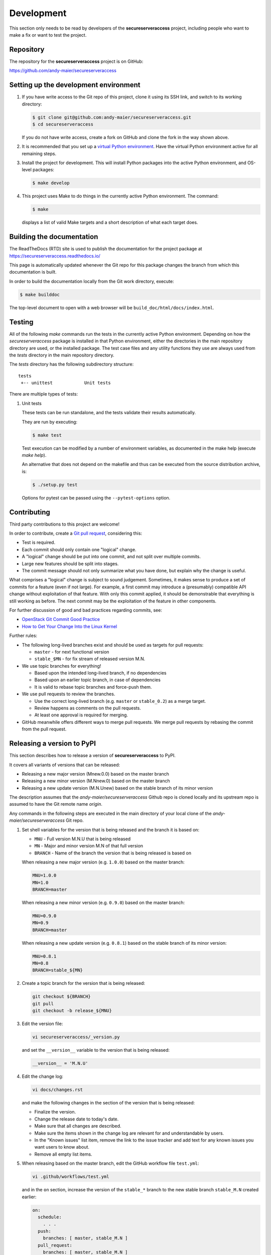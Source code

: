 .. Licensed under the Apache License, Version 2.0 (the "License");
.. you may not use this file except in compliance with the License.
.. You may obtain a copy of the License at
..
..    http://www.apache.org/licenses/LICENSE-2.0
..
.. Unless required by applicable law or agreed to in writing, software
.. distributed under the License is distributed on an "AS IS" BASIS,
.. WITHOUT WARRANTIES OR CONDITIONS OF ANY KIND, either express or implied.
.. See the License for the specific language governing permissions and
.. limitations under the License.


.. _`Development`:

Development
===========

This section only needs to be read by developers of the **secureserveraccess**
project, including people who want to make a fix or want to test the project.


.. _`Repository`:

Repository
----------

The repository for the **secureserveraccess** project is on GitHub:

https://github.com/andy-maier/secureserveraccess


.. _`Setting up the development environment`:

Setting up the development environment
--------------------------------------

1. If you have write access to the Git repo of this project, clone it using
   its SSH link, and switch to its working directory:

   .. code-block:: bash

        $ git clone git@github.com:andy-maier/secureserveraccess.git
        $ cd secureserveraccess

   If you do not have write access, create a fork on GitHub and clone the
   fork in the way shown above.

2. It is recommended that you set up a `virtual Python environment`_.
   Have the virtual Python environment active for all remaining steps.

3. Install the project for development.
   This will install Python packages into the active Python environment,
   and OS-level packages:

   .. code-block:: bash

        $ make develop

4. This project uses Make to do things in the currently active Python
   environment. The command:

   .. code-block:: bash

        $ make

   displays a list of valid Make targets and a short description of what each
   target does.

.. _virtual Python environment: https://docs.python-guide.org/en/latest/dev/virtualenvs/


.. _`Building the documentation`:

Building the documentation
--------------------------

The ReadTheDocs (RTD) site is used to publish the documentation for the
project package at https://secureserveraccess.readthedocs.io/

This page is automatically updated whenever the Git repo for this package
changes the branch from which this documentation is built.

In order to build the documentation locally from the Git work directory,
execute:

.. code-block:: bash

    $ make builddoc

The top-level document to open with a web browser will be
``build_doc/html/docs/index.html``.


.. _`Testing`:

.. # Keep the tests/README file in sync with this 'Testing' section.

Testing
-------

All of the following `make` commands run the tests in the currently active
Python environment.
Depending on how the `secureserveraccess` package is installed in
that Python environment, either the directories in the main repository
directory are used, or the installed package.
The test case files and any utility functions they use are always used from
the `tests` directory in the main repository directory.

The `tests` directory has the following subdirectory structure:

::

    tests
     +-- unittest            Unit tests

There are multiple types of tests:

1. Unit tests

   These tests can be run standalone, and the tests validate their results
   automatically.

   They are run by executing:

   .. code-block:: bash

       $ make test

   Test execution can be modified by a number of environment variables, as
   documented in the make help (execute `make help`).

   An alternative that does not depend on the makefile and thus can be executed
   from the source distribution archive, is:

   .. code-block:: bash

       $ ./setup.py test

   Options for pytest can be passed using the ``--pytest-options`` option.


.. _`Contributing`:

Contributing
------------

Third party contributions to this project are welcome!

In order to contribute, create a `Git pull request`_, considering this:

.. _Git pull request: https://help.github.com/articles/using-pull-requests/

* Test is required.
* Each commit should only contain one "logical" change.
* A "logical" change should be put into one commit, and not split over multiple
  commits.
* Large new features should be split into stages.
* The commit message should not only summarize what you have done, but explain
  why the change is useful.

What comprises a "logical" change is subject to sound judgement. Sometimes, it
makes sense to produce a set of commits for a feature (even if not large).
For example, a first commit may introduce a (presumably) compatible API change
without exploitation of that feature. With only this commit applied, it should
be demonstrable that everything is still working as before. The next commit may
be the exploitation of the feature in other components.

For further discussion of good and bad practices regarding commits, see:

* `OpenStack Git Commit Good Practice`_

* `How to Get Your Change Into the Linux Kernel`_

.. _OpenStack Git Commit Good Practice: https://wiki.openstack.org/wiki/GitCommitMessages
.. _How to Get Your Change Into the Linux Kernel: https://www.kernel.org/doc/Documentation/SubmittingPatches

Further rules:

* The following long-lived branches exist and should be used as targets for
  pull requests:

  - ``master`` - for next functional version

  - ``stable_$MN`` - for fix stream of released version M.N.

* We use topic branches for everything!

  - Based upon the intended long-lived branch, if no dependencies

  - Based upon an earlier topic branch, in case of dependencies

  - It is valid to rebase topic branches and force-push them.

* We use pull requests to review the branches.

  - Use the correct long-lived branch (e.g. ``master`` or ``stable_0.2``) as a
    merge target.

  - Review happens as comments on the pull requests.

  - At least one approval is required for merging.

* GitHub meanwhile offers different ways to merge pull requests. We merge pull
  requests by rebasing the commit from the pull request.

Releasing a version to PyPI
---------------------------

This section describes how to release a version of **secureserveraccess**
to PyPI.

It covers all variants of versions that can be released:

* Releasing a new major version (Mnew.0.0) based on the master branch
* Releasing a new minor version (M.Nnew.0) based on the master branch
* Releasing a new update version (M.N.Unew) based on the stable branch of its
  minor version

The description assumes that the `andy-maier/secureserveraccess`
Github repo is cloned locally and its upstream repo is assumed to have the Git
remote name `origin`.

Any commands in the following steps are executed in the main directory of your
local clone of the `andy-maier/secureserveraccess`
Git repo.

1.  Set shell variables for the version that is being released and the branch
    it is based on:

    * ``MNU`` - Full version M.N.U that is being released
    * ``MN`` - Major and minor version M.N of that full version
    * ``BRANCH`` - Name of the branch the version that is being released is
      based on

    When releasing a new major version (e.g. ``1.0.0``) based on the master
    branch:

    .. code-block:: sh

        MNU=1.0.0
        MN=1.0
        BRANCH=master

    When releasing a new minor version (e.g. ``0.9.0``) based on the master
    branch:

    .. code-block:: sh

        MNU=0.9.0
        MN=0.9
        BRANCH=master

    When releasing a new update version (e.g. ``0.8.1``) based on the stable
    branch of its minor version:

    .. code-block:: sh

        MNU=0.8.1
        MN=0.8
        BRANCH=stable_${MN}

2.  Create a topic branch for the version that is being released:

    .. code-block:: sh

        git checkout ${BRANCH}
        git pull
        git checkout -b release_${MNU}

3.  Edit the version file:

    .. code-block:: sh

        vi secureserveraccess/_version.py

    and set the ``__version__`` variable to the version that is being released:

    .. code-block:: python

        __version__ = 'M.N.U'

4.  Edit the change log:

    .. code-block:: sh

        vi docs/changes.rst

    and make the following changes in the section of the version that is being
    released:

    * Finalize the version.
    * Change the release date to today's date.
    * Make sure that all changes are described.
    * Make sure the items shown in the change log are relevant for and
      understandable by users.
    * In the "Known issues" list item, remove the link to the issue tracker and
      add text for any known issues you want users to know about.
    * Remove all empty list items.

5.  When releasing based on the master branch, edit the GitHub workflow file
    ``test.yml``:

    .. code-block:: sh

        vi .github/workflows/test.yml

    and in the ``on`` section, increase the version of the ``stable_*`` branch
    to the new stable branch ``stable_M.N`` created earlier:

    .. code-block:: yaml

        on:
          schedule:
            . . .
          push:
            branches: [ master, stable_M.N ]
          pull_request:
            branches: [ master, stable_M.N ]

6.  Commit your changes and push the topic branch to the remote repo:

    .. code-block:: sh

        git status  # Double check the changed files
        git commit -asm "Release ${MNU}"
        git push --set-upstream origin release_${MNU}

7.  On GitHub, create a Pull Request for branch ``release_M.N.U``. This will
    trigger the CI runs.

    Important: When creating Pull Requests, GitHub by default targets the
    ``master`` branch. When releasing based on a stable branch, you need to
    change the target branch of the Pull Request to ``stable_M.N``.

8.  On GitHub, close milestone ``M.N.U``.

9.  On GitHub, once the checks for the Pull Request for branch ``start_M.N.U``
    have succeeded, merge the Pull Request (no review is needed). This
    automatically deletes the branch on GitHub.

10. Add a new tag for the version that is being released and push it to
    the remote repo. Clean up the local repo:

    .. code-block:: sh

        git checkout ${BRANCH}
        git pull
        git tag -f ${MNU}
        git push -f --tags
        git branch -d release_${MNU}

11. When releasing based on the master branch, create and push a new stable
    branch for the same minor version:

    .. code-block:: sh

        git checkout -b stable_${MN}
        git push --set-upstream origin stable_${MN}
        git checkout ${BRANCH}

    Note that no GitHub Pull Request is created for any ``stable_*`` branch.

12. On GitHub, edit the new tag ``M.N.U``, and create a release description on
    it. This will cause it to appear in the Release tab.

    You can see the tags in GitHub via Code -> Releases -> Tags.

13. On ReadTheDocs, activate the new version ``M.N.U``:

    * Go to https://readthedocs.org/projects/secureserveraccess/versions/
      and log in.

    * Activate the new version ``M.N.U``.

      This triggers a build of that version. Verify that the build succeeds
      and that new version is shown in the version selection popup at
      https://secureserveraccess.readthedocs.io/

14. Upload the package to PyPI:

    .. code-block:: sh

        make upload

    This will show the package version and will ask for confirmation.

    **Attention!** This only works once for each version. You cannot release
    the same version twice to PyPI.

    Verify that the released version arrived on PyPI at
    https://pypi.python.org/pypi/secureserveraccess/


Starting a new version
----------------------

This section shows the steps for starting development of a new version of the
secureserveraccess project in its Git repo.

This section covers all variants of new versions:

* Starting a new major version (Mnew.0.0) based on the master branch
* Starting a new minor version (M.Nnew.0) based on the master branch
* Starting a new update version (M.N.Unew) based on the stable branch of its
  minor version

The description assumes that the `andy-maier/secureserveraccess`
Github repo is cloned locally and its upstream repo is assumed to have the Git
remote name `origin`.

Any commands in the following steps are executed in the main directory of your
local clone of the `andy-maier/secureserveraccess`
Git repo.

1.  Set shell variables for the version that is being started and the branch it
    is based on:

    * ``MNU`` - Full version M.N.U that is being started
    * ``MN`` - Major and minor version M.N of that full version
    * ``BRANCH`` -  Name of the branch the version that is being started is
      based on

    When starting a new major version (e.g. ``1.0.0``) based on the master
    branch:

    .. code-block:: sh

        MNU=1.0.0
        MN=1.0
        BRANCH=master

    When starting a new minor version (e.g. ``0.9.0``) based on the master
    branch:

    .. code-block:: sh

        MNU=0.9.0
        MN=0.9
        BRANCH=master

    When starting a new minor version (e.g. ``0.8.1``) based on the stable
    branch of its minor version:

    .. code-block:: sh

        MNU=0.8.1
        MN=0.8
        BRANCH=stable_${MN}

2.  Create a topic branch for the version that is being started:

    .. code-block:: sh

        git checkout ${BRANCH}
        git pull
        git checkout -b start_${MNU}

3.  Edit the version file:

    .. code-block:: sh

        vi secureserveraccess/_version.py

    and update the version to a draft version of the version that is being
    started:

    .. code-block:: python

        __version__ = 'M.N.U.dev1'

4.  Edit the change log:

    .. code-block:: sh

        vi docs/changes.rst

    and insert the following section before the top-most section:

    .. code-block:: rst

        Version M.N.U.dev1
        ------------------

        This version contains all fixes up to version M.N-1.x.

        Released: not yet

        **Incompatible changes:**

        **Deprecations:**

        **Bug fixes:**

        **Enhancements:**

        **Cleanup:**

        **Known issues:**

        * See `list of open issues`_.

        .. _`list of open issues`: https://github.com/andy-maier/secureserveraccess/issues

5.  Commit your changes and push them to the remote repo:

    .. code-block:: sh

        git status  # Double check the changed files
        git commit -asm "Start ${MNU}"
        git push --set-upstream origin start_${MNU}

6.  On GitHub, create a Pull Request for branch ``start_M.N.U``.

    Important: When creating Pull Requests, GitHub by default targets the
    ``master`` branch. When starting a version based on a stable branch, you
    need to change the target branch of the Pull Request to ``stable_M.N``.

7.  On GitHub, create a milestone for the new version ``M.N.U``.

    You can create a milestone in GitHub via Issues -> Milestones -> New
    Milestone.

8.  On GitHub, go through all open issues and pull requests that still have
    milestones for previous releases set, and either set them to the new
    milestone, or to have no milestone.

9.  On GitHub, once the checks for the Pull Request for branch ``start_M.N.U``
    have succeeded, merge the Pull Request (no review is needed). This
    automatically deletes the branch on GitHub.

10. Update and clean up the local repo:

    .. code-block:: sh

        git checkout ${BRANCH}
        git pull
        git branch -d start_${MNU}
